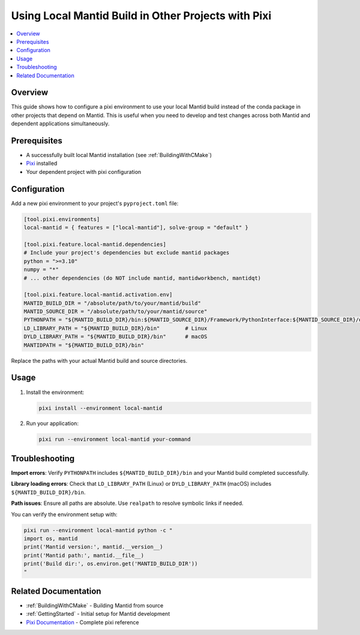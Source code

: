 .. _LocalMantidBuildWithPixi:

====================================================
Using Local Mantid Build in Other Projects with Pixi
====================================================

.. contents::
  :local:

Overview
########

This guide shows how to configure a pixi environment to use your local Mantid build instead of the conda package in other projects that depend on Mantid. This is useful when you need to develop and test changes across both Mantid and dependent applications simultaneously.

Prerequisites
#############

* A successfully built local Mantid installation (see :ref:`BuildingWithCMake`)
* `Pixi <https://pixi.ws/latest/>`_ installed
* Your dependent project with pixi configuration

Configuration
#############

Add a new pixi environment to your project's ``pyproject.toml`` file:

.. code-block:: toml

    [tool.pixi.environments]
    local-mantid = { features = ["local-mantid"], solve-group = "default" }

    [tool.pixi.feature.local-mantid.dependencies]
    # Include your project's dependencies but exclude mantid packages
    python = ">=3.10"
    numpy = "*"
    # ... other dependencies (do NOT include mantid, mantidworkbench, mantidqt)

    [tool.pixi.feature.local-mantid.activation.env]
    MANTID_BUILD_DIR = "/absolute/path/to/your/mantid/build"
    MANTID_SOURCE_DIR = "/absolute/path/to/your/mantid/source"
    PYTHONPATH = "${MANTID_BUILD_DIR}/bin:${MANTID_SOURCE_DIR}/Framework/PythonInterface:${MANTID_SOURCE_DIR}/qt/python/mantidqt"
    LD_LIBRARY_PATH = "${MANTID_BUILD_DIR}/bin"        # Linux
    DYLD_LIBRARY_PATH = "${MANTID_BUILD_DIR}/bin"      # macOS
    MANTIDPATH = "${MANTID_BUILD_DIR}/bin"

Replace the paths with your actual Mantid build and source directories.

Usage
#####

1. Install the environment:

   .. code-block:: bash

       pixi install --environment local-mantid

2. Run your application:

   .. code-block:: bash

       pixi run --environment local-mantid your-command

Troubleshooting
###############

**Import errors**: Verify ``PYTHONPATH`` includes ``${MANTID_BUILD_DIR}/bin`` and your Mantid build completed successfully.

**Library loading errors**: Check that ``LD_LIBRARY_PATH`` (Linux) or ``DYLD_LIBRARY_PATH`` (macOS) includes ``${MANTID_BUILD_DIR}/bin``.

**Path issues**: Ensure all paths are absolute. Use ``realpath`` to resolve symbolic links if needed.

You can verify the environment setup with:

.. code-block:: bash

    pixi run --environment local-mantid python -c "
    import os, mantid
    print('Mantid version:', mantid.__version__)
    print('Mantid path:', mantid.__file__)
    print('Build dir:', os.environ.get('MANTID_BUILD_DIR'))
    "

Related Documentation
#####################

* :ref:`BuildingWithCMake` - Building Mantid from source
* :ref:`GettingStarted` - Initial setup for Mantid development
* `Pixi Documentation <https://pixi.ws/latest/>`_ - Complete pixi reference
